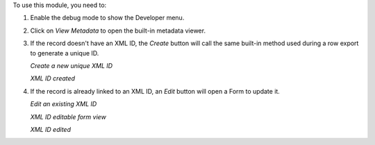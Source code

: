 To use this module, you need to:

#. Enable the debug mode to show the Developer menu.
#. Click on `View Metadata` to open the built-in metadata viewer.
#. If the record doesn't have an XML ID, the `Create` button will call
   the same built-in method used during a row export to generate a unique ID.

   *Create a new unique XML ID*

   .. image:: ../static/img/xmlid-create.jpg

   *XML ID created*

   .. image:: ../static/img/xmlid-created.jpg

#. If the record is already linked to an XML ID, an `Edit` button will
   open a Form to update it.

   *Edit an existing XML ID*

   .. image:: ../static/img/xmlid-edit.jpg

   *XML ID editable form view*

   .. image:: ../static/img/xmlid-editing.jpg

   *XML ID edited*

   .. image:: ../static/img/xmlid-edited.jpg
